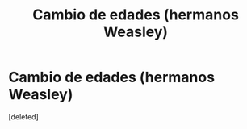 #+TITLE: Cambio de edades (hermanos Weasley)

* Cambio de edades (hermanos Weasley)
:PROPERTIES:
:Score: 1
:DateUnix: 1616903410.0
:DateShort: 2021-Mar-28
:FlairText: Prompt
:END:
[deleted]

